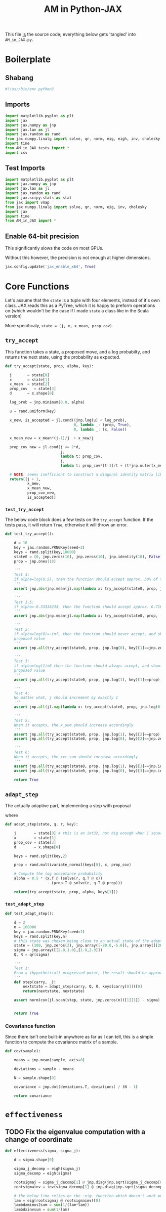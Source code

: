 #+TITLE: AM in Python-JAX
#+PROPERTY: header-args :tangle AM_in_JAX.py
#+auto_tangle: t

:BOILERPLATE:
#+BIBLIOGRAPHY: Bibliography.bib
#+LATEX_CLASS: article
#+LATEX_CLASS_OPTIONS: [letterpaper]
#+OPTIONS: toc:nil
#+LATEX_HEADER: \usepackage{amsmath,amsfonts,amsthm,amssymb,bm,bbm,tikz,tkz-graph}
#+LATEX_HEADER: \usetikzlibrary{arrows}
#+LATEX_HEADER: \usetikzlibrary{bayesnet}
#+LATEX_HEADER: \usetikzlibrary{matrix}
#+LATEX_HEADER: \usepackage[margin=1in]{geometry}
#+LATEX_HEADER: \usepackage[english]{babel}
#+LATEX_HEADER: \newtheorem{theorem}{Theorem}[section]
#+LATEX_HEADER: \newtheorem{corollary}[theorem]{Corollary}
#+LATEX_HEADER: \newtheorem{lemma}[theorem]{Lemma}
#+LATEX_HEADER: \newtheorem{definition}[theorem]{Definition}
#+LATEX_HEADER: \newtheorem*{remark}{Remark}
#+LATEX_HEADER: \DeclareMathOperator{\E}{\mathbb E}}
#+LATEX_HEADER: \DeclareMathOperator{\prob}{\mathbb P}
#+LATEX_HEADER: \DeclareMathOperator{\var}{\mathbb V\mathrm{ar}}
#+LATEX_HEADER: \DeclareMathOperator{\cov}{\mathbb C\mathrm{ov}}
#+LATEX_HEADER: \DeclareMathOperator{\cor}{\mathbb C\mathrm{or}}
#+LATEX_HEADER: \DeclareMathOperator{\normal}{\mathcal N}
#+LATEX_HEADER: \DeclareMathOperator{\invgam}{\mathcal{IG}}
#+LATEX_HEADER: \newcommand*{\mat}[1]{\bm{#1}}
#+LATEX_HEADER: \newcommand{\norm}[1]{\left\Vert #1 \right\Vert}
#+LATEX_HEADER: \renewcommand*{\vec}[1]{\boldsymbol{\mathbf{#1}}}
#+EXPORT_EXCLUDE_TAGS: noexport
:END:

This file _is_ the source code; everything below gets 'tangled' into ~AM_in_JAX.py~.

* Boilerplate

** Shabang

#+begin_src python :session example :results output
#!/usr/bin/env python3
#+end_src

#+RESULTS:

** Imports

#+begin_src python :session example :results none
import matplotlib.pyplot as plt
import jax
import jax.numpy as jnp
import jax.lax as jl
import jax.random as rand
from jax.numpy.linalg import solve, qr, norm, eig, eigh, inv, cholesky
import time
from AM_in_JAX_tests import *
import csv
#+end_src

** Test Imports

#+begin_src python :session example :results none :tangle AM_in_JAX_tests.py
import matplotlib.pyplot as plt
import jax.numpy as jnp
import jax.lax as jl
import jax.random as rand
import jax.scipy.stats as stat
from jax import vmap
from jax.numpy.linalg import solve, qr, norm, eig, inv, cholesky
import jax
import time
from AM_in_JAX import *
#+end_src

** Enable 64-bit precision

This significantly slows the code on most GPUs.

Without this however, the precision is not enough at higher dimensions.

#+begin_src python :session example :results none
jax.config.update('jax_enable_x64', True)
#+end_src

* Core Functions

Let's assume that the ~state~ is a tuple with four elements, instead of it's own class. JAX reads this as a PyTree, which it is happy to preform operations on (which wouldn't be the case if I made ~state~ a class like in the Scala version)

More specificaly, ~state = (j, x, x_mean, prop_cov)~.

** ~try_accept~

This function takes a state, a proposed move, and a log probabilty, and returns the next state, using the probability as expected.

#+begin_src python :session example :results none
def try_accept(state, prop, alpha, key):

  j       = state[0]
  x       = state[1]
  x_mean  = state[2]
  prop_cov   = state[3]
  d       = x.shape[0]
  
  log_prob = jnp.minimum(0.0, alpha)

  u = rand.uniform(key)

  x_new, is_accepted = jl.cond((jnp.log(u) < log_prob),
                               0, lambda _: (prop, True),
                               0, lambda _: (x, False))

  x_mean_new = x_mean*(j-1)/j  + x_new/j

  prop_cov_new = jl.cond(j <= 2*d,
                         j,
                         lambda t: prop_cov,
                         j,
                         lambda t: prop_cov*(t-1)/t + (t*jnp.outer(x_mean,x_mean) - (t+1)*jnp.outer(x_mean_new,x_mean_new) + jnp.outer(x_new,x_new) + 0.01*jnp.identity(d))*5.6644/(t*d))
  
  # NOTE: seems inefficient to construct a diagonal identity matrix like this, I would imagine there is a better way to do this
  return((j + 1,
          x_new,
          x_mean_new,
          prop_cov_new,
          is_accepted))
#+end_src

*** ~test_try_accept~

The below code block does a few tests on the ~try_accept~ function. If the tests pass, it will return ~True~, otherwise it will throw an error.

#+begin_src python :session example :results none :tangle AM_in_JAX_tests.py
def test_try_accept():
    
    d = 10
    key = jax.random.PRNGKey(seed=2)
    keys = rand.split(key,10000)
    state0 = (0, jnp.zeros(10), jnp.zeros(10), jnp.identity(10), False)
    prop = jnp.ones(10)
    
    '''
    Test 1:
    if alpha=log(0.5), then the function should accept approx. 50% of the proposals
    '''
    assert jnp.abs(jnp.mean(jl.map(lambda x: try_accept(state0, prop, jnp.log(0.5), x), keys)[4]) - 0.5 < 0.1), "Accepting at unexpected rate"

    '''
    Test 1.5:
    if alpha=-0.33333333, then the function should accept approx. 0.7165 of the proposals
    '''
    assert jnp.abs(jnp.mean(jl.map(lambda x: try_accept(state0, prop, -0.3333333, x), keys)[4]) - 0.7165 < 0.1), "Accepting at unexpected rate"

    '''
    Test 2:
    if alpha=log(0)=-inf, then the function should never accept, and should return the
    proposed value
    '''
    assert jnp.all(try_accept(state0, prop, jnp.log(0), key)[1]==jnp.zeros(10)), "Not rejecting proposal"

    '''
    Test 3:
    if alpha=log(1)=0 then the function should always accept, and should return the
    proposed value
    '''
    assert jnp.all(try_accept(state0, prop, jnp.log(1), key)[1]==prop), "Not accepting proposal"

    '''
    Test 4:
    No matter what, j should increment by exactly 1
    '''
    assert jnp.all(jl.map(lambda x: try_accept(state0, prop, jnp.log(0.5), x), keys)[0]==1), "Index not correctly implemented"

    '''
    Test 5:
    When it accepts, the x_sum should increase accordingly
    '''
    assert jnp.all(try_accept(state0, prop, jnp.log(1), key)[2]==prop), "Not increased x_sum"
    assert jnp.all(try_accept(state0, prop, jnp.log(0), key)[2]==jnp.zeros(10)), "Not increased x_sum"

    '''
    Test 6:
    When it accepts, the xxt_sum should increase accordingly
    '''
    assert jnp.all(try_accept(state0, prop, jnp.log(1), key)[3]==jnp.identity(10) + jnp.outer(prop, prop)), "Not increased xxt_sum"
    assert jnp.all(try_accept(state0, prop, jnp.log(0), key)[3]==jnp.identity(10)), "Not increased xxt_sum"

    return True
#+end_src

** ~adapt_step~

The actually adaptive part, implementing a step with proposal
\begin{align*}
q(\vec X_t^* \mid \vec X_0, \dots, X_{t-1}) \sim \mathcal N_d (\vec X_{t-1}, \mat C_t),
\end{align*}
where
\begin{align*}
C_j =
\begin{cases}
\mat s_d \Sigma_0 &\quad j \leq j_0,\\
s_d(\Sigma_{j-1} + \epsilon \mat I_d) &\quad j>j_0=2d.
\end{cases}
\end{align*}

#+begin_src python :session example :results none
def adapt_step(state, q, r, key):

    j        = state[0] # this is an int32, not big enough when i square it below!
    x        = state[1]
    prop_cov = state[3]
    d        = x.shape[0]

    keys = rand.split(key,2)
    
    prop = rand.multivariate_normal(keys[0], x, prop_cov)

    # Compute the log acceptance probability
    alpha = 0.5 * (x.T @ (solve(r, q.T @ x))
                   - (prop.T @ solve(r, q.T @ prop)))

    return(try_accept(state, prop, alpha, keys[1]))
#+end_src

*** ~test_adapt_step~

#+begin_src python :session example :results none :tangle AM_in_JAX_tests.py
def test_adapt_step():

    d = 2
    n = 100000
    key = jax.random.PRNGKey(seed=1)
    keys = rand.split(key,n)
    # this state was chosen being close to an actual state of the adaptive chain
    state = (100, jnp.zeros(2), jnp.array([-80.0,-5.0]), jnp.array([[260.0,100.0],[100.0,150.0]]), False)
    sigma = jnp.array([[2.0,1.0],[1.0,2.0]])
    Q, R = qr(sigma)
    
    '''
    Test 1:
    From a (hypothetical) progressed point, the result should be approximately distributed with a N(0,sigma) distribution.
    '''
    def step(carry, _):
        nextstate = adapt_step(carry, Q, R, keys[carry[0]])[0]
        return(nextstate, nextstate)
    
    assert norm(cov(jl.scan(step, state, jnp.zeros(n))[1][1]) - sigma) < 0.2, "adap_stepr not producing sample sufficiently close to the target distribution"

    
    return True
#+end_src


*** Covariance function

Since there isn't one built-in anywhere as far as I can tell, this is a simple function to compute the covariance matrix of a sample.

#+begin_src python :session example :results none
def cov(sample):
    
    means = jnp.mean(sample, axis=0)

    deviations = sample - means
    
    N = sample.shape[0]
    
    covariance = jnp.dot(deviations.T, deviations) / (N - 1)
    
    return covariance
#+end_src


* ~effectiveness~

** TODO Fix the eigenvalue computation with a change of coordinate

#+begin_src python :session example :results none
def effectiveness(sigma, sigma_j):

    d = sigma.shape[0]
    
    sigma_j_decomp = eigh(sigma_j)
    sigma_decomp = eigh(sigma)
    
    rootsigmaj = sigma_j_decomp[1] @ jnp.diag(jnp.sqrt(sigma_j_decomp[0])) @ inv(sigma_j_decomp[1])
    rootsigmainv = inv(sigma_decomp[1] @ jnp.diag(jnp.sqrt(sigma_decomp[0])) @ inv(sigma_decomp[1]))

    # the below line relies on the ~eig~ function which doesn't work on GPUs
    lam = eig(rootsigmaj @ rootsigmainv)[0]
    lambdaminus2sum = sum(1/(lam*lam))
    lambdainvsum = sum(1/lam)

    b = (d * (lambdaminus2sum / (lambdainvsum*lambdainvsum))).real

    return b
#+end_src


* plotting

Exactly as in the Scala version, simply plots the trace of the first coordinate of the given sample, and saves it to a file.

#+begin_src python :session example :results none
def plotter(sample, file_path, d):
    
    first = sample[:,0]
    plt.figure(figsize=(590/96,370/96))
    plt.plot(first)
    plt.title(f'Trace plot of the first coordinate, d={d}')
    plt.xlabel('Step')
    plt.ylabel('First coordinate value')
    plt.grid(True)
    plt.savefig(file_path, dpi=96)

#+end_src


* Compute time vs. dimension

** ~run_with_complexity~

#+begin_src python :session example :results none
def run_with_complexity(sigma_d, key):

    Q, R = qr(sigma_d) # take the QR decomposition of sigma

    # since I'm timing, this is not a pure function, so
    # it won't work completely through JAX.

    d = sigma_d.shape[0]
    
    # these numbers get good results up to d=100
    n = 10000
    thinrate = 10
    burnin = 1000000

    keys = rand.split(key, n + burnin + 1)
    state0 = (1, jnp.zeros(d), jnp.zeros(d), jnp.identity(d)/d, False)
    
    def step(carry, key):
        nextstate = thinned_step(thinrate, carry, Q, R, key)
        return(nextstate, nextstate)

    start_time = time.time()
    
    # inital state, after burnin
    start_state = jl.fori_loop(1, burnin+1, lambda i,x: adapt_step(x, Q, R, keys[i]), state0)
    # the sample
    am_sample = jl.scan(step, start_state, keys[burnin+1:])[1]

    end_time = time.time()
    duration = time.time()-start_time
    
    sigma_j = cov(am_sample[1])
    
    b = effectiveness(sigma_d,sigma_j)

    return n, thinrate, burnin, duration, float(b) # making it into a normal float for readability
#+end_src

** ~compute_time_graph~

#+begin_src python :session example :results none
def compute_time_graph(sigma, csv_file):
    
    d = sigma.shape[0]

    key = rand.PRNGKey(seed=1)
    keys = rand.split(key, d)
    
    x = range(1, d+1)
    y = jnp.array([run_with_complexity(sigma[:i,:i], keys[i]) for i in x if print(i) or True])

    with open(csv_file, 'w', newline='') as csvfile:
        writer = csv.writer(csvfile)
        writer.writerows(y)
#+end_src


* ~thinned_step~

Thinning as I've done it above is not memory efficient; it stores all ~n~ states and only thins right at the end. Instead, the function ~thinned_step~ uses a fori_loop to 'jump' steps, which JAX knows how to garbage collect. This is especially important for high dimensional samples, as below.

#+begin_src python :session example :results none
def thinned_step(thinrate, state, q, r, key):

    keys = rand.split(key,thinrate)

    # I think this should scan over the keys!
    return jl.fori_loop(0, thinrate, (lambda i, x: adapt_step(x, q, r, keys[i])), state)
#+end_src

** ~test_thinned_step~

#+begin_src python :session example :results none :tangle AM_in_JAX_tests.py
def test_thinned_step():

    d = 2
    n = 1000
    thinrate = 10
    key = jax.random.PRNGKey(seed=1)
    keys = rand.split(key,n)
    # this state was chosen being close to an actual state of the adaptive chain
    state = (100, jnp.zeros(2), jnp.array([-80.0,-5.0]), jnp.array([[260.0,100.0],[100.0,150.0]]), False)
    sigma = jnp.array([[2.0,1.0],[1.0,2.0]])
    Q, R = qr(sigma)
    
    '''
    Test 1:
    the index of a state should increase by thinrate
    '''
    assert (thinned_step(thinrate, state, Q, R, keys[0])[0] == 100+thinrate), "thinned_step not correctly incrementing step count"

    return True
  
#+end_src


* ~main~

Due to memory constraints and garbage collection not being quite as magical, we do burn-in seperately to the main sampling.

#+begin_src python :session example :results none
def main(d=10, n=100000, thinrate=10, burnin=10000, file="Figures/adaptive_trace_JAX.png"):

    # the actual number of iterations is n*thin + burnin
    # computed_size = n*thinrate + burnin

    # keys for PRNG
    key = jax.random.PRNGKey(seed=1)
    keys = rand.split(key, n + burnin + 1)
    
    # create a chaotic variance matrix to target
    M = rand.normal(keys[0], shape = (d,d))
    sigma = M.T @ M
    Q, R = qr(sigma) # take the QR decomposition of sigma

    # initial state before burn-in
    state0 = (1, jnp.zeros(d), jnp.zeros(d), ((0.1)**2) * jnp.identity(d)/d, False)

    # JAX's ~scan~ isn't quite ~iterate~, so this is a 'dummy'
    # function with an unused argument to call thinned_step for the
    # actually used samples
    # NOTE: this comment may be out of date now that I am scanning over the keys
    def step(carry, key):
        nextstate = thinned_step(thinrate, carry, Q, R, key)
        return(nextstate, nextstate)

    start_time = time.time()
    
    # inital state, after burnin
    start_state = jl.fori_loop(1, burnin+1, lambda i,x: adapt_step(x, Q, R, keys[i]), state0)

    # the sample
    am_sample = jl.scan(step, start_state, keys[burnin+1:])[1]

    end_time = time.time()
    duration = time.time()-start_time
    
    # the empirical covariance of the sample
    sigma_j = cov(am_sample[1])
    b = effectiveness(sigma,sigma_j)

    # the tiume of the computation in seconds
    
    print(f"The true variance of x_1 is {sigma[0,0]}")
    print(f"The empirical sigma value is {sigma_j[0,0]}")
    print(f"The b value is {b}")
    print(f"The computation took {duration} seconds")

    plotter(am_sample[1], file, d)
    
    return am_sample

#+end_src

The entry point for if the code is run in a console.

#+begin_src python :session example :results graphics file output :file Figures/adaptive_trace_jax.png :height 200
if __name__ == "__main__":
    #test_try_accept()
    #test_init_step()
    #test_adapt_step()
    #test_AM_hstep()
    #test_thinned_step()
    #main()
    #or high dimensions
    #main(d=100, n=10000, thinrate=100, burnin=1000000, file ="Figures/adaptive_trace_JAX_high_d.png")
    matrix = []
    with open('./data/chaotic_variance.csv', 'r', newline='') as file:
        reader = csv.reader(file)
        for row in reader:
            matrix.append([float(item) for item in row])
    sigma = jnp.array(matrix)
    compute_time_graph(sigma, "data/JAX_compute_times.csv")
#+end_src


* Test Area

#+begin_src python :session example :result output :tangle no
d=2
n=10000
thinrate=10
burnin=10000

start_time = time.time()
# the actual number of iterations is n*thin + burnin
# computed_size = n*thinrate + burnin

# keys for PRNG
key = jax.random.PRNGKey(seed=1)
keys = rand.split(key, n+burnin+1)

# create a chaotic variance matrix to target
M = rand.normal(keys[0], shape = (d,d))
sigma = M.T @ M
Q, R = qr(sigma) # take the QR decomposition of sigma

# initial state before burn-in
state0 = (1, jnp.zeros(d), jnp.zeros(d), ((0.1)**2)*jnp.identity(d)/d, False)

# JAX's ~scan~ isn't quite ~iterate~, so this is a 'dummy'
# function with an unused argument to call thinned_step for the
# actually used samples
# NOTE: this comment may be out of date now that I am scanning over the keys
def step(carry, key):
        nextstate = thinned_step(thinrate,carry, Q, R, key)
        return(nextstate, nextstate)

# inital state, after burnin
# again, I should probably scan here
start_state = jl.fori_loop(1, burnin+1, lambda i,x: adapt_step(x, Q, R, keys[i]), state0)

# the sample
am_sample = jl.scan(step, start_state, keys[burnin+1:])[1]

# the tiume of the computation in seconds
end_time = time.time()
duration = time.time() - start_time
#+end_src

#+RESULTS:
: None
